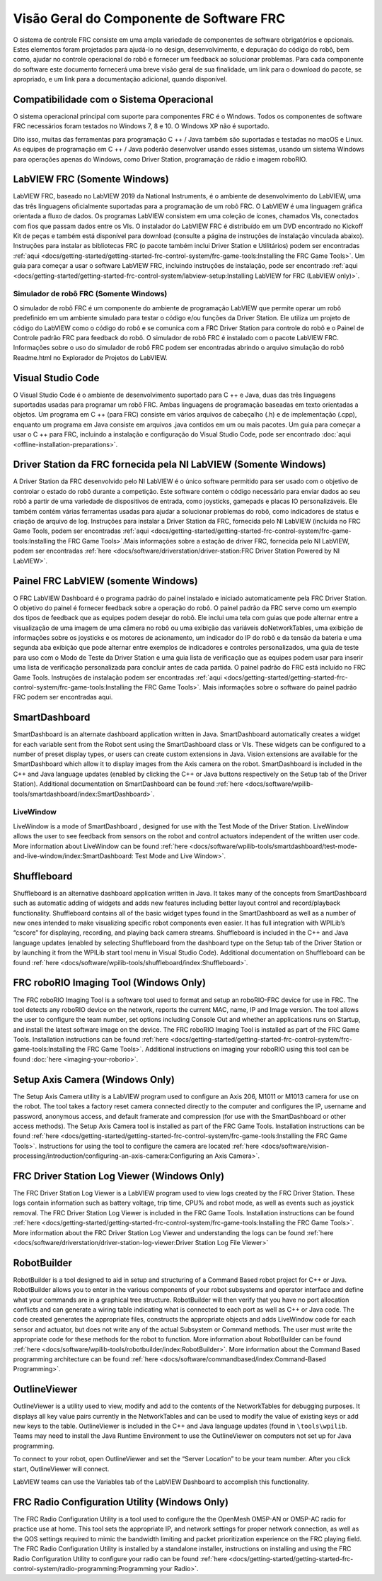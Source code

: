 Visão Geral do Componente de Software FRC
=========================================

O sistema de controle FRC consiste em uma ampla variedade de componentes de software obrigatórios e opcionais. Estes elementos foram projetados para ajudá-lo no design, desenvolvimento, e depuração do código do robô, bem como, ajudar no controle operacional do robô e fornecer um feedback ao solucionar problemas. Para cada componente do software este documento fornecerá uma breve visão geral de sua finalidade, um link para o download do pacote, se apropriado, e um link para a documentação adicional, quando disponível.

Compatibilidade com o Sistema Operacional
-----------------------------------------

O sistema operacional principal com suporte para componentes FRC é o Windows. Todos os componentes de software FRC necessários foram testados no Windows 7, 8 e 10. O Windows XP não é suportado.

Dito isso, muitas das ferramentas para programação C ++ / Java também são suportadas e testadas no macOS e Linux. As equipes de programação em C ++ / Java poderão desenvolver usando esses sistemas, usando um sistema Windows para operações apenas do Windows, como Driver Station, programação de rádio e imagem roboRIO.

LabVIEW FRC (Somente Windows)
-----------------------------

.. image:: images/control-system-software/labview-frc.png

LabVIEW FRC, baseado no LabVIEW 2019 da National Instruments, é o ambiente de desenvolvimento do LabVIEW, uma das três linguagens oficialmente suportadas para a programação de um robô FRC. O LabVIEW é uma linguagem gráfica orientada a fluxo de dados. Os programas LabVIEW consistem em uma coleção de ícones, chamados VIs, conectados com fios que passam dados entre os VIs. O instalador do LabVIEW FRC é distribuído em um DVD encontrado no Kickoff Kit de peças e também está disponível para download (consulte a página de instruções de instalação vinculada abaixo). Instruções para instalar as bibliotecas FRC (o pacote também inclui Driver Station e Utilitários) podem ser encontradas :ref:`aqui <docs/getting-started/getting-started-frc-control-system/frc-game-tools:Installing the FRC Game Tools>`. Um guia para começar a usar o software LabVIEW FRC, incluindo instruções de instalação, pode ser encontrado :ref:`aqui <docs/getting-started/getting-started-frc-control-system/labview-setup:Installing LabVIEW for FRC (LabVIEW only)>`.

Simulador de robô FRC (Somente Windows)
^^^^^^^^^^^^^^^^^^^^^^^^^^^^^^^^^^^^^^^

.. image:: images/control-system-software/robot-simulator.png

O simulador de robô FRC é um componente do ambiente de programação LabVIEW que permite operar um robô predefinido em um ambiente simulado para testar o código e/ou funções da Driver Station. Ele utiliza um projeto de código do LabVIEW como o código do robô e se comunica com a FRC Driver Station para controle do robô e o Painel de Controle padrão FRC para feedback do robô. O simulador de robô FRC é instalado com o pacote LabVIEW FRC. Informações sobre o uso do simulador de robô FRC podem ser encontradas abrindo o arquivo simulação do robô Readme.html no Explorador de Projetos do LabVIEW.

Visual Studio Code
------------------

.. image:: images/control-system-software/visual-studio-code.png

O Visual Studio Code é o ambiente de desenvolvimento suportado para C ++ e Java, duas das três linguagens suportadas usadas para programar um robô FRC. Ambas linguagens de programação baseadas em texto orientadas a objetos. Um programa em C ++ (para FRC) consiste em vários arquivos de cabeçalho (.h) e de implementação (.cpp), enquanto um programa em Java consiste em arquivos .java contidos em um ou mais pacotes. Um guia para começar a usar o C ++ para FRC, incluindo a instalação e configuração do Visual Studio Code, pode ser encontrado :doc:`aqui <offline-installation-preparations>`.

Driver Station da FRC fornecida pela NI LabVIEW (Somente Windows)
-----------------------------------------------------------------

.. image:: images/control-system-software/frc-driver-station.png

A Driver Station da FRC desenvolvido pelo NI LabVIEW é o único software permitido para ser usado com o objetivo de controlar o estado do robô durante a competição. Este software contém o código necessário para enviar dados ao seu robô a partir de uma variedade de dispositivos de entrada, como joysticks, gamepads e placas IO personalizáveis. Ele também contém várias ferramentas usadas para ajudar a solucionar problemas do robô, como indicadores de status e criação de arquivo de log. Instruções para instalar a Driver Station da FRC, fornecida pelo NI LabVIEW (incluída no FRC Game Tools, podem ser encontradas :ref:`aqui <docs/getting-started/getting-started-frc-control-system/frc-game-tools:Installing the FRC Game Tools>`.Mais informações sobre a estação de driver FRC, fornecida pelo NI LabVIEW, podem ser encontradas :ref:`here <docs/software/driverstation/driver-station:FRC Driver Station Powered by NI LabVIEW>`.


Painel FRC LabVIEW (somente Windows)
------------------------------------

.. image:: images/control-system-software/frc-labview-dashboard.png

.. todo:: port article, see https://github.com/wpilibsuite/frc-docs/issues/118

O FRC LabVIEW Dashboard é o programa padrão do painel instalado e iniciado automaticamente pela FRC Driver Station. O objetivo do painel é fornecer feedback sobre a operação do robô. O painel padrão da FRC serve como um exemplo dos tipos de feedback que as equipes podem desejar do robô. Ele inclui uma tela com guias que pode alternar entre a visualização de uma imagem de uma câmera no robô ou uma exibição das variáveis ​​doNetworkTables, uma exibição de informações sobre os joysticks e os motores de acionamento, um indicador do IP do robô e da tensão da bateria e uma segunda aba exibição que pode alternar entre exemplos de indicadores e controles personalizados, uma guia de teste para uso com o Modo de Teste da Driver Station e uma guia lista de verificação que as equipes podem usar para inserir uma lista de verificação personalizada para concluir antes de cada partida.  O painel padrão do FRC está incluído no FRC Game Tools. Instruções de instalação podem ser encontradas :ref:`aqui <docs/getting-started/getting-started-frc-control-system/frc-game-tools:Installing the FRC Game Tools>`. Mais informações sobre o software do painel padrão FRC podem ser encontradas aqui.

SmartDashboard
--------------

.. image:: images/control-system-software/smartdashboard.png

SmartDashboard is an alternate dashboard application written in Java. SmartDashboard automatically creates a widget for each variable sent from the Robot sent using the SmartDashboard class or VIs. These widgets can be configured to a number of preset display types, or users can create custom extensions in Java. Vision extensions are available for the SmartDashboard which allow it to display images from the Axis camera on the robot. SmartDashboard is included in the C++ and Java language updates (enabled by clicking the C++ or Java buttons respectively on the Setup tab of the Driver Station). Additional documentation on SmartDashboard can be found :ref:`here <docs/software/wpilib-tools/smartdashboard/index:SmartDashboard>`.

LiveWindow
^^^^^^^^^^

.. image:: images/control-system-software/livewindow-smartdashboard.png

LiveWindow is a mode of SmartDashboard , designed for use with the Test Mode of the Driver Station. LiveWindow allows the user to see feedback from sensors on the robot and control actuators independent of the written user code. More information about LiveWindow can be found :ref:`here <docs/software/wpilib-tools/smartdashboard/test-mode-and-live-window/index:SmartDashboard: Test Mode and Live Window>`.

Shuffleboard
------------

.. image:: images/control-system-software/shuffleboard.png

Shuffleboard is an alternative dashboard application written in Java. It takes many of the concepts from SmartDashboard such as automatic adding of widgets and adds new features including better layout control and record/playback functionality. Shuffleboard contains all of the basic widget types found in the SmartDashboard as well as a number of new ones intended to make visualizing specific robot components even easier. It has full integration with WPILib’s “cscore” for displaying, recording, and playing back camera streams. Shuffleboard is included in the C++ and Java language updates (enabled by selecting Shuffleboard from the dashboard type on the Setup tab of the Driver Station or by launching it from the WPILib start tool menu in Visual Studio Code). Additional documentation on Shuffleboard can be found :ref:`here <docs/software/wpilib-tools/shuffleboard/index:Shuffleboard>`.

FRC roboRIO Imaging Tool (Windows Only)
---------------------------------------

.. image:: images/imaging-your-roborio/roborio-imaging-tool.png

The FRC roboRIO Imaging Tool is a software tool used to format and setup an roboRIO-FRC device for use in FRC. The tool detects any roboRIO device on the network, reports the current MAC, name, IP and Image version. The tool allows the user to configure the team number, set options including Console Out and whether an applications runs on Startup, and install the latest software image on the device. The FRC roboRIO Imaging Tool is installed as part of the FRC Game Tools. Installation instructions can be found :ref:`here <docs/getting-started/getting-started-frc-control-system/frc-game-tools:Installing the FRC Game Tools>`. Additional instructions on imaging your roboRIO using this tool can be found :doc:`here <imaging-your-roborio>`.

Setup Axis Camera (Windows Only)
--------------------------------

.. image:: images/control-system-software/axis-camera-setup.png

The Setup Axis Camera utility is a LabVIEW program used to configure an Axis 206, M1011 or M1013 camera for use on the robot. The tool takes a factory reset camera connected directly to the computer and configures the IP, username and password, anonymous access, and default framerate and compression (for use with the SmartDashboard or other access methods). The Setup Axis Camera tool is installed as part of the FRC Game Tools. Installation instructions can be found :ref:`here <docs/getting-started/getting-started-frc-control-system/frc-game-tools:Installing the FRC Game Tools>`. Instructions for using the tool to configure the camera are located :ref:`here <docs/software/vision-processing/introduction/configuring-an-axis-camera:Configuring an Axis Camera>`.

FRC Driver Station Log Viewer (Windows Only)
--------------------------------------------

.. image:: images/control-system-software/frc-log-viewer.png

The FRC Driver Station Log Viewer is a LabVIEW program used to view logs created by the FRC Driver Station. These logs contain information such as battery voltage, trip time, CPU% and robot mode, as well as events such as joystick removal. The FRC Driver Station Log Viewer is included in the FRC Game Tools. Installation instructions can be found :ref:`here <docs/getting-started/getting-started-frc-control-system/frc-game-tools:Installing the FRC Game Tools>`. More information about the FRC Driver Station Log Viewer and understanding the logs can be found :ref:`here <docs/software/driverstation/driver-station-log-viewer:Driver Station Log File Viewer>`

RobotBuilder
------------

.. image:: images/control-system-software/robot-builder.png

RobotBuilder is a tool designed to aid in setup and structuring of a Command Based robot project for C++ or Java. RobotBuilder allows you to enter in the various components of your robot subsystems and operator interface and define what your commands are in a graphical tree structure. RobotBuilder will then verify that you have no port allocation conflicts and can generate a wiring table indicating what is connected to each port as well as C++ or Java code. The code created generates the appropriate files, constructs the appropriate objects and adds LiveWindow code for each sensor and actuator, but does not write any of the actual Subsystem or Command methods. The user must write the appropriate code for these methods for the robot to function. More information about RobotBuilder can be found :ref:`here <docs/software/wpilib-tools/robotbuilder/index:RobotBuilder>`. More information about the Command Based programming architecture can be found :ref:`here <docs/software/commandbased/index:Command-Based Programming>`.

OutlineViewer
-------------

.. image:: images/control-system-software/outline-viewer.png

OutlineViewer is a utility used to view, modify and add to the contents of the NetworkTables for debugging purposes. It displays all key value pairs currently in the NetworkTables and can be used to modify the value of existing keys or add new keys to the table. OutlineViewer is included in the C++ and Java language updates (found in ``\tools\wpilib``. Teams may need to install the Java Runtime Environment to use the OutlineViewer on computers not set up for Java programming.

To connect to your robot, open OutlineViewer and set the “Server Location” to be your team number. After you click start, OutlineViewer will connect.

LabVIEW teams can use the Variables tab of the LabVIEW Dashboard to accomplish this functionality.

FRC Radio Configuration Utility (Windows Only)
----------------------------------------------

.. image:: images/control-system-software/frc-radio-configuration-utility.png

The FRC Radio Configuration Utility is a tool used to configure the the OpenMesh OM5P-AN or OM5P-AC radio for practice use at home. This tool sets the appropriate IP, and network settings for proper network connection, as well as the QOS settings required to mimic the bandwidth limiting and packet prioritization experience on the FRC playing field. The FRC Radio Configuration Utility is installed by a standalone installer, instructions on installing and using the FRC Radio Configuration Utility to configure your radio can be found :ref:`here <docs/getting-started/getting-started-frc-control-system/radio-programming:Programming your Radio>`.
